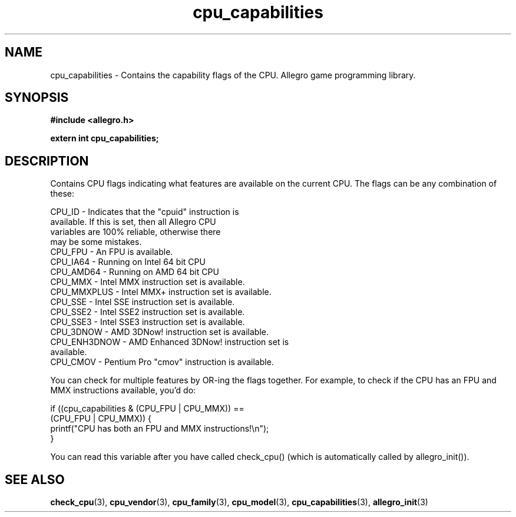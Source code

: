 .\" Generated by the Allegro makedoc utility
.TH cpu_capabilities 3 "version 4.4.3" "Allegro" "Allegro manual"
.SH NAME
cpu_capabilities \- Contains the capability flags of the CPU. Allegro game programming library.\&
.SH SYNOPSIS
.B #include <allegro.h>

.sp
.B extern int cpu_capabilities;
.SH DESCRIPTION
Contains CPU flags indicating what features are available on the current 
CPU. The flags can be any combination of these:

.nf
   CPU_ID       - Indicates that the "cpuid" instruction is
                  available. If this is set, then all Allegro CPU
                  variables are 100% reliable, otherwise there
                  may be some mistakes.
   CPU_FPU      - An FPU is available.
   CPU_IA64     - Running on Intel 64 bit CPU
   CPU_AMD64    - Running on AMD 64 bit CPU
   CPU_MMX      - Intel MMX  instruction set is available.
   CPU_MMXPLUS  - Intel MMX+ instruction set is available.
   CPU_SSE      - Intel SSE  instruction set is available.
   CPU_SSE2     - Intel SSE2 instruction set is available.
   CPU_SSE3     - Intel SSE3 instruction set is available.
   CPU_3DNOW    - AMD 3DNow! instruction set is available.
   CPU_ENH3DNOW - AMD Enhanced 3DNow! instruction set is
                  available.
   CPU_CMOV     - Pentium Pro "cmov" instruction is available.
   
.fi
You can check for multiple features by OR-ing the flags together.
For example, to check if the CPU has an FPU and MMX instructions
available, you'd do:

.nf
   if ((cpu_capabilities & (CPU_FPU | CPU_MMX)) ==
       (CPU_FPU | CPU_MMX)) {
      printf("CPU has both an FPU and MMX instructions!\\n");
   }
   
.fi
You can read this variable after you have called check_cpu() (which is
automatically called by allegro_init()).



.SH SEE ALSO
.BR check_cpu (3),
.BR cpu_vendor (3),
.BR cpu_family (3),
.BR cpu_model (3),
.BR cpu_capabilities (3),
.BR allegro_init (3)
